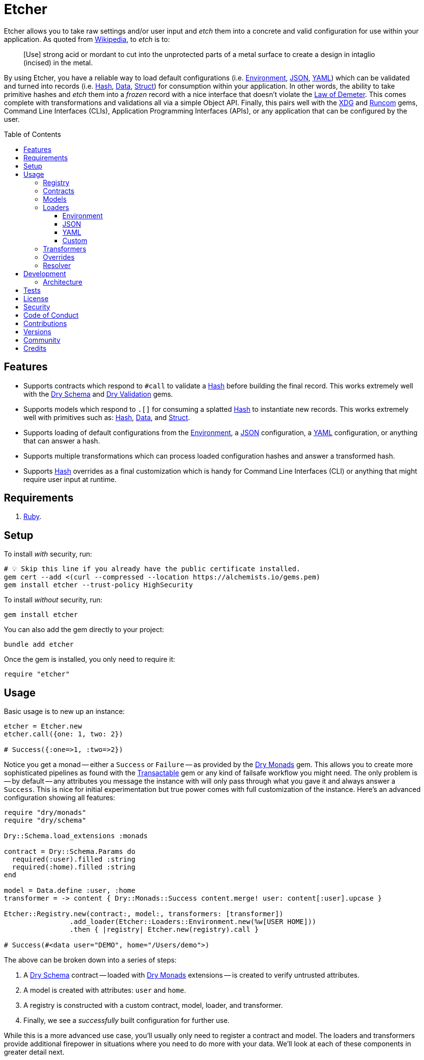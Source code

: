 :toc: macro
:toclevels: 5
:figure-caption!:

:data_link: link:https://alchemists.io/articles/ruby_data[Data]
:demeter_link: link:https://en.wikipedia.org/wiki/Law_of_Demeter[Law of Demeter]
:dry_container_link: link:https://dry-rb.org/gems/dry-container[Dry Container]
:dry_monads_link: link:https://dry-rb.org/gems/dry-monads[Dry Monads]
:dry_schema_link: link:https://dry-rb.org/gems/dry-schema[Dry Schema]
:dry_validation_link: link:https://dry-rb.org/gems/dry-validation[Dry Validation]
:environment_link: link:https://rubyapi.org/3.2/o/env[Environment]
:gitt_link: link:https://alchemists.io/projects/gitt[Gitt]
:hash_link: link:https://rubyapi.org/o/hash[Hash]
:json_link: link:https://rubyapi.org/o/json[JSON]
:runcom_link: link:https://alchemists.io/projects/runcom[Runcom]
:struct_link: link:https://alchemists.io/articles/ruby_structs[Struct]
:transactable_link: link:https://alchemists.io/projects/transactable[Transactable]
:xdg_link: link:https://alchemists.io/projects/xdg[XDG]
:yaml_link: link:https://rubyapi.org/o/yaml[YAML]

= Etcher

Etcher allows you to take raw settings and/or user input and _etch_ them into a concrete and valid configuration for use within your application. As quoted from link:https://en.wikipedia.org/wiki/Etching[Wikipedia], to _etch_ is to:

____
[Use] strong acid or mordant to cut into the unprotected parts of a metal surface to create a design in intaglio (incised) in the metal.
____

By using Etcher, you have a reliable way to load default configurations (i.e. {environment_link}, {json_link}, {yaml_link}) which can be validated and turned into records (i.e. {hash_link}, {data_link}, {struct_link}) for consumption within your application. In other words, the ability to take primitive hashes and _etch_ them into a _frozen_ record with a nice interface that doesn't violate the {demeter_link}. This comes complete with transformations and validations all via a simple Object API. Finally, this pairs well with the {xdg_link} and {runcom_link} gems, Command Line Interfaces (CLIs), Application Programming Interfaces (APIs), or any application that can be configured by the user.

toc::[]

== Features

* Supports contracts which respond to `#call` to validate a {hash_link} before building the final record. This works extremely well with the {dry_schema_link} and {dry_validation_link} gems.
* Supports models which respond to `.[]` for consuming a splatted {hash_link} to instantiate new records. This works extremely well with primitives such as: {hash_link}, {data_link}, and {struct_link}.
* Supports loading of default configurations from the {environment_link}, a {json_link} configuration, a {yaml_link} configuration, or anything that can answer a hash.
* Supports multiple transformations which can process loaded configuration hashes and answer a transformed hash.
* Supports {hash_link} overrides as a final customization which is handy for Command Line Interfaces (CLI) or anything that might require user input at runtime.

== Requirements

. link:https://www.ruby-lang.org[Ruby].

== Setup

To install _with_ security, run:

[source,bash]
----
# 💡 Skip this line if you already have the public certificate installed.
gem cert --add <(curl --compressed --location https://alchemists.io/gems.pem)
gem install etcher --trust-policy HighSecurity
----

To install _without_ security, run:

[source,bash]
----
gem install etcher
----

You can also add the gem directly to your project:

[source,bash]
----
bundle add etcher
----

Once the gem is installed, you only need to require it:

[source,ruby]
----
require "etcher"
----

== Usage

Basic usage is to new up an instance:

[source,ruby]
----
etcher = Etcher.new
etcher.call({one: 1, two: 2})

# Success({:one=>1, :two=>2})
----

Notice you get a monad -- either a `Success` or `Failure` -- as provided by the {dry_monads_link} gem. This allows you to create more sophisticated pipelines as found with the {transactable_link} gem or any kind of failsafe workflow you might need. The only problem is -- by default -- any attributes you message the instance with will only pass through what you gave it and always answer a `Success`. This is nice for initial experimentation but true power comes with full customization of the instance. Here's an advanced configuration showing all features:

[source,ruby]
----
require "dry/monads"
require "dry/schema"

Dry::Schema.load_extensions :monads

contract = Dry::Schema.Params do
  required(:user).filled :string
  required(:home).filled :string
end

model = Data.define :user, :home
transformer = -> content { Dry::Monads::Success content.merge! user: content[:user].upcase }

Etcher::Registry.new(contract:, model:, transformers: [transformer])
                .add_loader(Etcher::Loaders::Environment.new(%w[USER HOME]))
                .then { |registry| Etcher.new(registry).call }

# Success(#<data user="DEMO", home="/Users/demo">)
----

The above can be broken down into a series of steps:

. A {dry_schema_link} contract -- loaded with {dry_monads_link} extensions -- is created to verify untrusted attributes.
. A model is created with attributes: `user` and `home`.
. A registry is constructed with a custom contract, model, loader, and transformer.
. Finally, we see a _successfully_ built configuration for further use.

While this is a more advanced use case, you'll usually only need to register a contract and model. The loaders and transformers provide additional firepower in situations where you need to do more with your data. We'll look at each of these components in greater detail next.

=== Registry

The registry is provided as a way to register any/all complexity for before creating a new Etcher instance. Here's what you get by default:

[source,ruby]
----
Etcher::Registry.new
# #<data Etcher::Registry contract=#<Proc:0x000000010e393550 contract.rb:7 (lambda)>, model=Hash, loaders=[], transformers=[]>
----

Since the registry is a {data_link}, you can initialize with everything you need:

[source,ruby]
----
Etcher::Registry[
  contract: MyContract,
  model: MyModel,
  loaders: [MyLoader.new],
  transformers: [MyTransformer]
]
----

You can also add additional loaders and/or transformers after the fact:

[source,ruby]
----
registry = Etcher::Registry.new
                           .add_loader(MyLoader.new)
                           .add_transformer(MyTransformer)
----

💡 Order matters so ensure you list your loaders and transformers in the order you want them to be processed.

=== Contracts

Contracts are critical piece of this workflow as they provide a way to validate incoming data, strip out unwanted data, and create a sanitized record for use in your application. Any contract that has the following behavior will work:

* `#call`: Must be able to consume a {hash_link} and answer an object which can respond to `#to_monad`.

The best gems which adhere to this interface are: {dry_schema_link} and {dry_validation_link}. You'll also want to make sure the {dry_monads_link} extensions are loaded as briefly shown earlier so the result will respond to `#to_monad`. Here's how to enable monad support if using both gems:

[source,ruby]
----
Dry::Schema.load_extensions :monads
Dry::Validation.load_extensions :monads
----

Using {dry_schema_link} syntax, we could create a contract for verifying email addresses and use it to build a new Etcher instance. Example:

[source,ruby]
----
require "dry/schema"

Dry::Schema.load_extensions :monads

contract = Dry::Schema.Params do
  required(:from).filled :string
  required(:to).filled :string
end

etcher = Etcher::Registry[contract:].then { |registry| Etcher.new registry }
etcher.call

# Failure({:step=>:validate, :payload=>{:from=>["is missing"], :to=>["is missing"]}})

etcher.call from: "Mork", to: "Mindy"
# Success({:from=>"Mork", :to=>"Mindy"})
----

Here you can see the power of using a contract to validate your data both as a failure and a success. Unfortunately, with the success, we only get a {hash_link} as a record and it would be nice to structured model which which we'll look at next.

=== Models

A model is any object which responds to `.[]` and can accept a splatted hash. Example: `Model[**attributes]`. These primitives are excellent choices: {hash_link}, {data_link}, and {struct_link}.

ℹ️ Keep in mind that using a `Hash` is the default model and will only result in a pass through situation. You'll want to reach for the more robust `Data` or `Struct` objects instead.

The model is used in the last step of the _etching_ process to create a _frozen_ record for further use by your application. Here's an example where a {data_link} model is used:

[source,ruby]
----
model = Data.define :from, :to
etcher = Etcher::Registry[model:].then { |registry| Etcher.new registry }

etcher.call
# Failure({:step=>:record, :payload=>"Missing keywords: :from, :to."})

etcher.call from: "Mork", to: "Mindy"
# Success(#<data Model from="Mork", to="Mindy">)
----

Notice we get an failure if all attributes are not provided but if we supply the required attributes we get a success.

ℹ️ Keep in mind the default contract is always a pass through so no validation is being done when only using a {hash_link}. Generally you want to supply both a custom contract and model at a minimum.

=== Loaders

Loaders are a great way to load _default_ configuration information for your application which can be in multiple formats. There are a few guidelines to using them:

* They must respond to `#call` with no arguments.
* All keys are symbolized which helps streamline merging and overriding values from the same keys across multiple configurations.
* All nested keys will be flattened after being loaded. This means a key structure of `{demo: {one: "test"}}` will be flattened to `demo_one: "test"` which adheres to the {demeter_link} when a new recored is _etched_ for you.
* The order in which you define your loaders matters. This means the first loader defined will be processed first, then the second, and so forth. Loaders defined last take precedence over loaders defined first when overriding the same keys.

The next couple of sections will help you learn about the supported loaders and how to build your own custom loader.

==== Environment

Use `Etcher::Loaders::Environment` to load configuration information from your {environment_link}. By default, this object wraps `ENV`, uses an empty array for keys to include, and answers a filtered hash where all keys are downcased. _If you don't specify keys to include, then an empty hash is answered back_. Here's a few examples:

[source,ruby]
----
# Default behavior.
loader = Etcher::Loaders::Environment.new
loader.call
# Success({})

# With specific includes.
loader = Etcher::Loaders::Environment.new %w[RACK_ENV DATABASE_URL]
loader.call
# Success({"rack_env" => "test", "database_url" => "postgres://localhost/demo_test"})

# With a custom environment and specific include.
loader = Etcher::Loaders::Environment.new "USER", source: {"USER" => "Jack"}
loader.call
# Success({"user"=>"Jack"})
----

This loader is great for pulling from environment variables as a fallback configuration for your application.

==== JSON

Use `Etcher::Loaders::JSON` to load configuration information from a {json_link} file. Here's how to use this loader (using a file that doesn't exist):

[source,ruby]
----
# Default behavior (a custom path is required).
loader = Etcher::Loaders::JSON.new "your/path/to/configuration.json"
loader.call  # Success({})
----

You can also customize the fallback and logger used. Here are the defaults:

[source,ruby]
----
loader = Etcher::Loaders::JSON.new "your/path/to/configuration.json",
                                   fallback: {},
                                   logger: Logger.new(STDOUT)
loader.call  # Success({})
----

If the file did exist and had content, you'd get a `Success` with a `Hash` of the contents.

ℹ️ The logger is only used to log debug information when issues are encountered when reading from the file. This is done to reduce noise in your console when a configuration might have issues and can safely revert to the fallback in order to load the rest of the configuration.

==== YAML

Use `Etcher::Loaders::YAML` to load configuration information from a {yaml_link} file. Here's how to use this loader (using a file that doesn't exist):

[source,ruby]
----
# Default behavior (a custom path is required).
loader = Etcher::Loaders::YAML.new "your/path/to/configuration.yml"
loader.call  # Success({})
----

You can also customize the fallback and logger used. Here are the defaults:

[source,ruby]
----
loader = Etcher::Loaders::YAML.new "your/path/to/configuration.yml",
                                   fallback: {},
                                   logger: Logger.new(STDOUT)
loader.call  # Success({})
----

If the file did exist and had content, you'd get a `Success` with a `Hash` of the contents.

ℹ️ The logger is only used to log debug information when issues are encountered when reading from the file. This is done to reduce noise in your console when a configuration might have issues and can safely revert to the fallback in order to load the rest of the configuration.

==== Custom

You can always create your own loader if you don't need or want any of the default loaders provided for you. The only requirement is your loader _must_ respond to `#call` and answer a `Success` with a `Hash` for content which means you can use a class, method, lambda, or proc. Here's an example of creating a custom loader, registering, and using it:

[source,ruby]
----
require "dry/monads"

class Demo
  include Dry::Monads[:result]

  def initialize fallback: {}
    @fallback = fallback
  end

  def call = Success fallback

  private

  attr_reader :fallback
end

etcher = Etcher::Registry[loaders: [Demo.new]].then { |registry| Etcher.new registry }
etcher.call  # Success({})
----

While the above isn't super useful since it only answers whatever you provide as fallback information, you can see there is little effort required to implement and customize as desired.

=== Transformers

Transformers are great for modifying specific keys and values. They give you finer grained control over your configuration and are the last step before validating and creating an associated record of your configuration. There are a few guidelines to using them:

* They can be initialized with whatever requirements you might need.
* They must respond to `#call` which takes a single argument (i.e. `content`) and answers a modified representation of this content as a `Success` with a `Hash` for content.

Here are a few examples of where you could go with this:

The following capitalizes all values (which may or may not be good depending on your data structure).

[source,ruby]
----
require "dry/monads"

Capitalize = -> content { Dry::Monads::Success content.transform_values!(&:capitalize) }
Capitalize.call(name: "test")

# Success({:name=>"Test"})
----

The following updates current time relative to when configuration was transformed.

[source,ruby]
----
require "dry/monads"

CurrentTime = lambda do |content, at: Time.now|
  content[:at] = at
  Dry::Monads::Success content
end

CurrentTime.call({})

# Success({:at=>2023-04-23 15:22:23.746408 -0600})
----

The following obtains the current Git user's email address from the global Git configuration using the {gitt_link} gem.

[source,ruby]
----
require "dry/monads"
require "gitt"

class GitEmail
  def initialize git: Gitt::Repository.new
    @git = git
  end

  def call(content) = git.get("user.email").fmap { |email| content[:author_email] = email }

  private

  attr_reader :git
end

GitEmail.new.call({})

# Success("demo@alchemists.io")
----

To use all of the above, you'd only need to register and use them:

[source,ruby]
----
registry = Etcher::Registry[transformers: [Capitalize, CurrentTime, GitEmail.new]]
etcher = Etcher.new(registry)
etcher.call
----

=== Overrides

Overrides are what you pass to the Etcher instance when called. Example:

[source,ruby]
----
etcher = Etcher.new
etcher.call name: "test", label: "Test"

# Success({:name=>"test", :label=>"Test"})
----

These _overrides_ are applied _after_ all loaders are processed and _before_ any transformations. They are a nice way to deal with user input during runtime or provide any additional configuration not supplied by the loading of your default configuration.

=== Resolver

In situations where you'd like Etcher to handle the complete load, transform, validate, and build steps for you, then you can use the resolver. This is provided for use cases where you'd like Etcher to handle everything for you and abort if otherwise. Example:

[source,ruby]
----
Etcher.call name: "demo"
# {:name=>"demo"}
----

When called _and there are no issues_, you'll get the fully formed record as a result (in this case a Hash which is the default model). You'll never a get a monad when using `Etcher.call` because this is meant to resolve the monadic pipeline for you. If any failure is encountered, then Etcher will _abort_ with a fatal log message. Here's a variation of earlier examples which demonstrates fatal errors:

[source,ruby]
----
require "dry/monads"
require "dry/schema"

Dry::Schema.load_extensions :monads

contract = Dry::Schema.Params do
  required(:to).filled :string
  required(:from).filled :string
end

model = Data.define :to, :from
registry = Etcher::Registry.new(contract:, model:)

Etcher.call registry

# 🔥 Unable to load configuration due to the following issues:
#   - to is missing
#   - from is missing

Etcher.call registry, to: "Mindy"

# 🔥 Unable to load configuration due to the following issues:
#   - from is missing


registry = Etcher::Registry.new(model: Data.define(:name, :label))
Etcher.call registry, to: "Mindy"

# 🔥 Build failure: :record. Missing keywords: :name, :label.
----

💡 When using a custom registry, make sure it's the first argument. All arguments afterwards can be any number of key/values overrides which is similar to how `Etcher.new` works.

== Development

To contribute, run:

[source,bash]
----
git clone https://github.com/bkuhlmann/etcher
cd etcher
bin/setup
----

You can also use the IRB console for direct access to all objects:

[source,bash]
----
bin/console
----

=== Architecture

The following illustrates the full sequences of events when _etching_ new records:

image::https://alchemists.io/images/projects/etcher/doc/architecture.svg[Architecture Diagram]

== Tests

To test, run:

[source,bash]
----
bin/rake
----

== link:https://alchemists.io/policies/license[License]

== link:https://alchemists.io/policies/security[Security]

== link:https://alchemists.io/policies/code_of_conduct[Code of Conduct]

== link:https://alchemists.io/policies/contributions[Contributions]

== link:https://alchemists.io/projects/etcher/versions[Versions]

== link:https://alchemists.io/community[Community]

== Credits

* Built with link:https://alchemists.io/projects/gemsmith[Gemsmith].
* Engineered by link:https://alchemists.io/team/brooke_kuhlmann[Brooke Kuhlmann].
